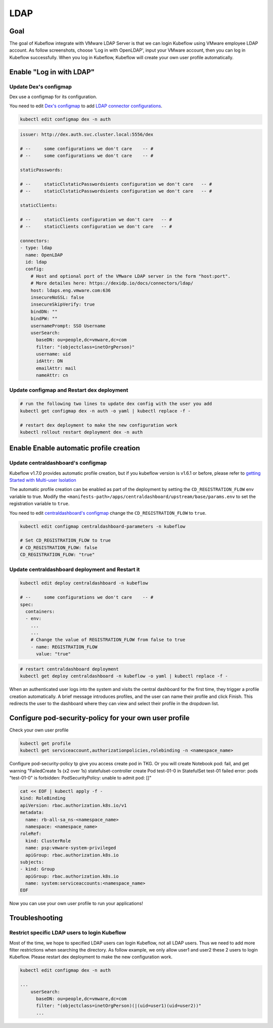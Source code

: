 ====
LDAP
====

----
Goal
----

The goal of Kubeflow integrate with VMware LDAP Server is that we can login Kubeflow using VMware employee LDAP account. As follow screenshots, choose 'Log in with OpenLDAP', input your VMware account, then you can log in Kubeflow successfully. When you log in Kubeflow, Kubeflow will create your own user profile automatically.

.. image:: ../_static/operation-guide-auth-ldap-goal01.png
.. image:: ../_static/operation-guide-auth-ldap-goal02.png
.. image:: ../_static/operation-guide-auth-ldap-goal03.png

-------------------------
Enable "Log in with LDAP"
-------------------------

""""""""""""""""""""""
Update Dex's configmap
""""""""""""""""""""""

Dex use a configmap for its configuration.

You need to edit `Dex's configmap  <https://github.com/kubeflow/manifests/blob/master/common/dex/base/config-map.yaml>`__ to add `LDAP connector configurations <https://dexidp.io/docs/connectors/ldap/>`__.

.. code-block:: shell

    kubectl edit configmap dex -n auth

.. code-block:: shell

  issuer: http://dex.auth.svc.cluster.local:5556/dex

  # --     some configurations we don't care    -- #
  # --     some configurations we don't care    -- #

  staticPasswords:

  # --     staticClstaticPasswordsients configuration we don't care   -- #
  # --     staticClstaticPasswordsients configuration we don't care   -- #

  staticClients:

  # --     staticClients configuration we don't care   -- #
  # --     staticClients configuration we don't care   -- #

  connectors:
  - type: ldap
    name: OpenLDAP
    id: ldap
    config:
      # Host and optional port of the VMware LDAP server in the form "host:port".
      # More detailes here: https://dexidp.io/docs/connectors/ldap/
      host: ldaps.eng.vmware.com:636
      insecureNoSSL: false
      insecureSkipVerify: true
      bindDN: ""
      bindPW: ""
      usernamePrompt: SSO Username
      userSearch:
        baseDN: ou=people,dc=vmware,dc=com
        filter: "(objectclass=inetOrgPerson)"
        username: uid
        idAttr: DN
        emailAttr: mail
        nameAttr: cn  


"""""""""""""""""""""""""""""""""""""""""""
Update configmap and Restart dex deployment
"""""""""""""""""""""""""""""""""""""""""""

.. code-block:: shell

    # run the following two lines to update dex config with the user you add
    kubectl get configmap dex -n auth -o yaml | kubectl replace -f -

    # restart dex deployment to make the new configuration work
    kubectl rollout restart deployment dex -n auth

----------------------------------------
Enable Enable automatic profile creation
----------------------------------------

"""""""""""""""""""""""""""""""""""
Update centraldashboard's configmap
"""""""""""""""""""""""""""""""""""

Kubeflow v1.7.0 provides automatic profile creation, but if you kubeflow version is v1.6.1 or before, please refer to `getting Started with Multi-user Isolation <https://www.kubeflow.org/docs/components/multi-tenancy/getting-started/>`__

The automatic profile creation can be enabled as part of the deployment by setting the ``CD_REGISTRATION_FLOW`` env variable to true. Modify the ``<manifests-path>/apps/centraldashboard/upstream/base/params.env`` to set the registration variable to ``true``. 

You need to edit  `centraldashboard's configmap <https://github.com/kubeflow/manifests/blob/master/apps/centraldashboard/upstream/base/params.env>`_ change the ``CD_REGISTRATION_FLOW`` to ``true``.

.. code-block:: shell

    kubectl edit configmap centraldashboard-parameters -n kubeflow

    # Set CD_REGISTRATION_FLOW to true
    # CD_REGISTRATION_FLOW: false
    CD_REGISTRATION_FLOW: "true"

"""""""""""""""""""""""""""""""""""""""""""""""""
Update centraldashboard deployment and Restart it
"""""""""""""""""""""""""""""""""""""""""""""""""

.. code-block:: shell

  kubectl edit deploy centraldashboard -n kubeflow

  # --     some configurations we don't care    -- #
  spec:
    containers:
    - env:
      ...
      ...
      # Change the value of REGISTRATION_FLOW from false to true
      - name: REGISTRATION_FLOW
        value: "true"

.. code-block:: shell

    # restart centraldashboard deployment
    kubectl get deploy centraldashboard -n kubeflow -o yaml | kubectl replace -f -


When an authenticated user logs into the system and visits the central dashboard for the first time, they trigger a profile creation automatically.
A brief message introduces profiles,  and the user can name their profile and click Finish.  This redirects the user to the dashboard where they can view and select their profile in the dropdown list.

.. image:: ../_static/operation-guide-auth-ldap-login-namespace01.png
.. image:: ../_static/operation-guide-auth-ldap-login-namespace02.png

-------------------------------------------------------
Configure pod-security-policy for your own user profile
-------------------------------------------------------

Check your own user profile

.. code-block:: shell

    kubectl get profile
    kubectl get serviceaccount,authorizationpolicies,rolebinding -n <namespace_name>

Configure pod-security-policy tp give you access create pod in TKG. Or you will create Notebook pod: fail, and get warning  "FailedCreate  1s (x2 over 1s)     statefulset-controller  create Pod test-01-0 in StatefulSet test-01 failed error: pods "test-01-0" is forbidden: PodSecurityPolicy: unable to admit pod: []"

.. code-block:: shell

  cat << EOF | kubectl apply -f -
  kind: RoleBinding
  apiVersion: rbac.authorization.k8s.io/v1
  metadata:
    name: rb-all-sa_ns-<namespace_name>
    namespace: <namespace_name>
  roleRef:
    kind: ClusterRole
    name: psp:vmware-system-privileged
    apiGroup: rbac.authorization.k8s.io
  subjects:
  - kind: Group
    apiGroup: rbac.authorization.k8s.io
    name: system:serviceaccounts:<namespace_name>
  EOF

Now you can use your own user profile to run your applications!

---------------
Troubleshooting
---------------

""""""""""""""""""""""""""""""""""""""""""""""
Restrict specific LDAP users to login Kubeflow
""""""""""""""""""""""""""""""""""""""""""""""

Most of the time, we hope to specified LDAP users can login Kubeflow, not all LDAP users. Thus we need to add more filter restrictions when searching the directory. 
As follow example, we only allow user1 and user2 these 2 users to login Kubeflow. Please restart dex deployment to make the new configuration work.

.. code-block:: shell

  kubectl edit configmap dex -n auth

  ...
      userSearch:
        baseDN: ou=people,dc=vmware,dc=com
        filter: "(objectclass=inetOrgPerson)(|(uid=user1)(uid=user2))"
        ...
